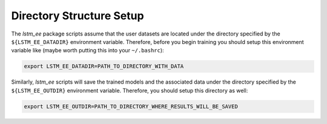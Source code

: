 Directory Structure Setup
=========================

The `lstm_ee` package scripts assume that the user datasets are located under
the directory specified by the ``${LSTM_EE_DATADIR}`` environment variable.
Therefore, before you begin training you should setup this environment variable
like (maybe worth putting this into your ``~/.bashrc``):

.. code-block:: bash

   export LSTM_EE_DATADIR=PATH_TO_DIRECTORY_WITH_DATA

Similarly, `lstm_ee` scripts will save the trained models and the associated
data under the directory specified by the ``${LSTM_EE_OUTDIR}`` environment
variable. Therefore, you should setup this directory as well:

.. code-block:: bash

   export LSTM_EE_OUTDIR=PATH_TO_DIRECTORY_WHERE_RESULTS_WILL_BE_SAVED


